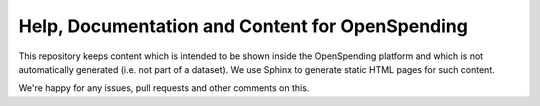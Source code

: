 Help, Documentation and Content for OpenSpending
================================================

This repository keeps content which is intended to be shown inside the OpenSpending 
platform and which is not automatically generated (i.e. not part of a dataset). We 
use Sphinx to generate static HTML pages for such content.

We're happy for any issues, pull requests and other comments on this.


